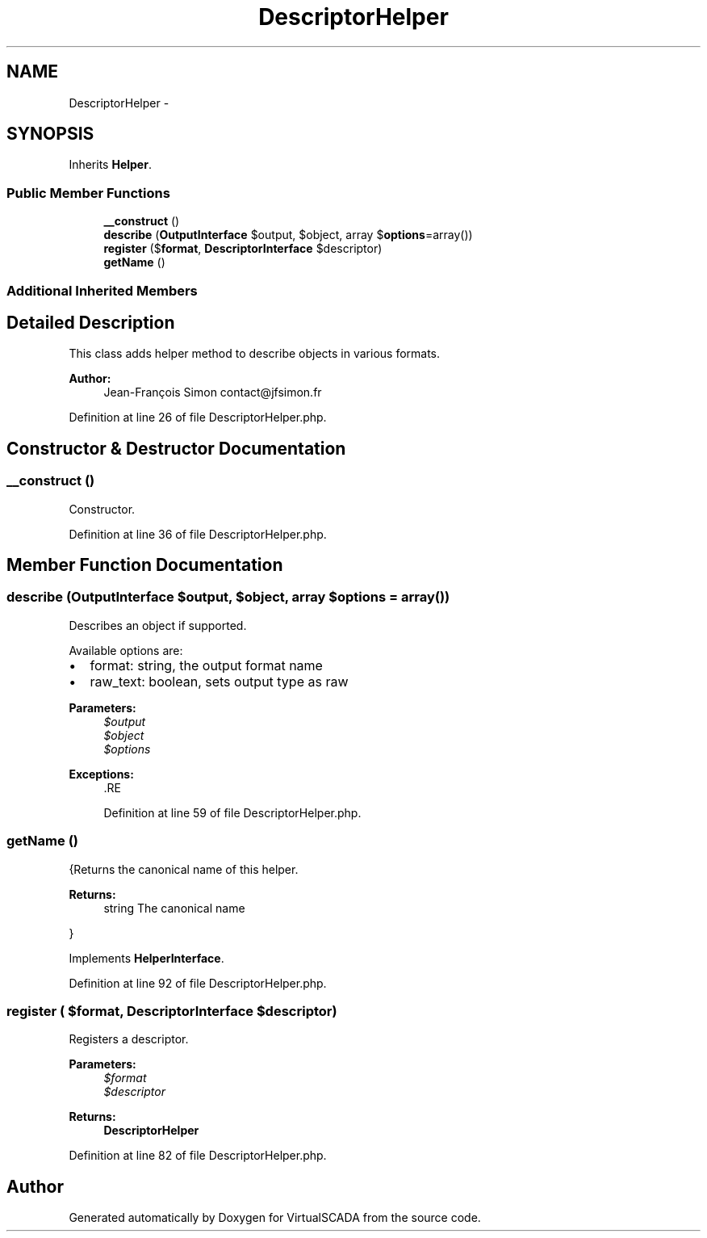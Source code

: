 .TH "DescriptorHelper" 3 "Tue Apr 14 2015" "Version 1.0" "VirtualSCADA" \" -*- nroff -*-
.ad l
.nh
.SH NAME
DescriptorHelper \- 
.SH SYNOPSIS
.br
.PP
.PP
Inherits \fBHelper\fP\&.
.SS "Public Member Functions"

.in +1c
.ti -1c
.RI "\fB__construct\fP ()"
.br
.ti -1c
.RI "\fBdescribe\fP (\fBOutputInterface\fP $output, $object, array $\fBoptions\fP=array())"
.br
.ti -1c
.RI "\fBregister\fP ($\fBformat\fP, \fBDescriptorInterface\fP $descriptor)"
.br
.ti -1c
.RI "\fBgetName\fP ()"
.br
.in -1c
.SS "Additional Inherited Members"
.SH "Detailed Description"
.PP 
This class adds helper method to describe objects in various formats\&.
.PP
\fBAuthor:\fP
.RS 4
Jean-François Simon contact@jfsimon.fr 
.RE
.PP

.PP
Definition at line 26 of file DescriptorHelper\&.php\&.
.SH "Constructor & Destructor Documentation"
.PP 
.SS "__construct ()"
Constructor\&. 
.PP
Definition at line 36 of file DescriptorHelper\&.php\&.
.SH "Member Function Documentation"
.PP 
.SS "describe (\fBOutputInterface\fP $output,  $object, array $options = \fCarray()\fP)"
Describes an object if supported\&.
.PP
Available options are:
.IP "\(bu" 2
format: string, the output format name
.IP "\(bu" 2
raw_text: boolean, sets output type as raw
.PP
.PP
\fBParameters:\fP
.RS 4
\fI$output\fP 
.br
\fI$object\fP 
.br
\fI$options\fP 
.RE
.PP
\fBExceptions:\fP
.RS 4
\fI\fP .RE
.PP

.PP
Definition at line 59 of file DescriptorHelper\&.php\&.
.SS "getName ()"
{Returns the canonical name of this helper\&.
.PP
\fBReturns:\fP
.RS 4
string The canonical name
.RE
.PP
} 
.PP
Implements \fBHelperInterface\fP\&.
.PP
Definition at line 92 of file DescriptorHelper\&.php\&.
.SS "register ( $format, \fBDescriptorInterface\fP $descriptor)"
Registers a descriptor\&.
.PP
\fBParameters:\fP
.RS 4
\fI$format\fP 
.br
\fI$descriptor\fP 
.RE
.PP
\fBReturns:\fP
.RS 4
\fBDescriptorHelper\fP 
.RE
.PP

.PP
Definition at line 82 of file DescriptorHelper\&.php\&.

.SH "Author"
.PP 
Generated automatically by Doxygen for VirtualSCADA from the source code\&.
